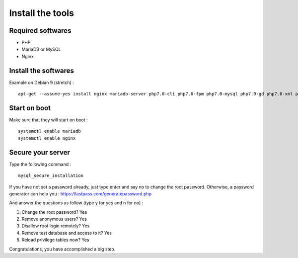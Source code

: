 Install the tools
=================

Required softwares
##################

* PHP
* MariaDB or MySQL
* Nginx

Install the softwares
#####################

Example on Debian 9 (stretch) : ::

	apt-get --assume-yes install nginx mariadb-server php7.0-cli php7.0-fpm php7.0-mysql php7.0-gd php7.0-xml php7.0-intl php7.0-curl php7.0-zip php7.0-mbstring

Start on boot
#############

Make sure that they will start on boot : ::

	systemctl enable mariadb
	systemctl enable nginx

Secure your server
##################

Type the following command : ::

	mysql_secure_installation

If you have not set a password already, just type enter and say no to change the root password.
Otherwise, a password generator can help you : https://lastpass.com/generatepassword.php

And answer the questions as follow  (type y for yes and n for no) :

#. Change the root password? Yes
#. Remove anonymous users? Yes
#. Disallow root login remotely? Yes
#. Remove test database and access to it? Yes
#. Reload privilege tables now? Yes
	
Congratulations, you have accomplished a big step.